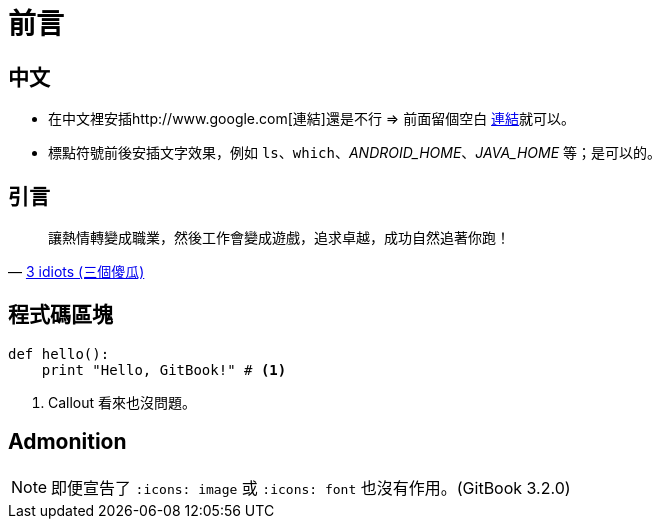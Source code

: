 = 前言

== 中文

 * 在中文裡安插http://www.google.com[連結]還是不行 => 前面留個空白 http://www.google.com[連結]就可以。
 * 標點符號前後安插文字效果，例如 `ls`、`which`、_ANDROID_HOME_、_JAVA_HOME_ 等；是可以的。

== 引言

[quote,'http://en.wikipedia.org/wiki/3_Idiots[3 idiots (三個傻瓜)]']
________________________________________________________________________________
讓熱情轉變成職業，然後工作會變成遊戲，追求卓越，成功自然追著你跑！
________________________________________________________________________________

== 程式碼區塊

[source,python]
--------------------------------------------------------------------------------
def hello():
    print "Hello, GitBook!" # <1>
--------------------------------------------------------------------------------
<1> Callout 看來也沒問題。

== Admonition

NOTE: 即便宣告了 `:icons: image` 或 `:icons: font` 也沒有作用。(GitBook 3.2.0)

